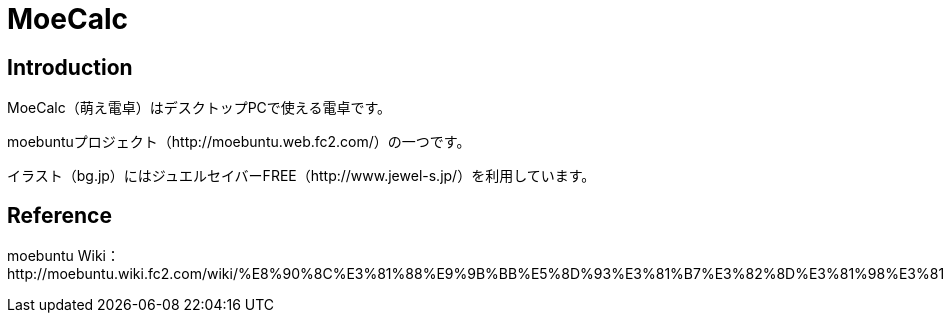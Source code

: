 // (File name: README.adoc)
// (Author: SENOO, Ken)

= MoeCalc

== Introduction
MoeCalc（萌え電卓）はデスクトップPCで使える電卓です。

moebuntuプロジェクト（http://moebuntu.web.fc2.com/）の一つです。

イラスト（bg.jp）にはジュエルセイバーFREE（http://www.jewel-s.jp/）を利用しています。

== Reference
moebuntu Wiki：http://moebuntu.wiki.fc2.com/wiki/%E8%90%8C%E3%81%88%E9%9B%BB%E5%8D%93%E3%81%B7%E3%82%8D%E3%81%98%E3%81%87%E3%81%8F%E3%81%A8
